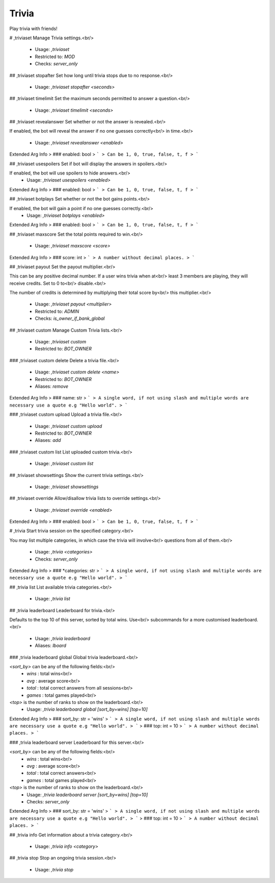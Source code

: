 Trivia
======

Play trivia with friends!

# ,triviaset
Manage Trivia settings.<br/>
 - Usage: `,triviaset`
 - Restricted to: `MOD`
 - Checks: `server_only`


## ,triviaset stopafter
Set how long until trivia stops due to no response.<br/>
 - Usage: `,triviaset stopafter <seconds>`


## ,triviaset timelimit
Set the maximum seconds permitted to answer a question.<br/>
 - Usage: `,triviaset timelimit <seconds>`


## ,triviaset revealanswer
Set whether or not the answer is revealed.<br/>

If enabled, the bot will reveal the answer if no one guesses correctly<br/>
in time.<br/>
 - Usage: `,triviaset revealanswer <enabled>`
Extended Arg Info
> ### enabled: bool
> ```
> Can be 1, 0, true, false, t, f
> ```


## ,triviaset usespoilers
Set if bot will display the answers in spoilers.<br/>

If enabled, the bot will use spoilers to hide answers.<br/>
 - Usage: `,triviaset usespoilers <enabled>`
Extended Arg Info
> ### enabled: bool
> ```
> Can be 1, 0, true, false, t, f
> ```


## ,triviaset botplays
Set whether or not the bot gains points.<br/>

If enabled, the bot will gain a point if no one guesses correctly.<br/>
 - Usage: `,triviaset botplays <enabled>`
Extended Arg Info
> ### enabled: bool
> ```
> Can be 1, 0, true, false, t, f
> ```


## ,triviaset maxscore
Set the total points required to win.<br/>
 - Usage: `,triviaset maxscore <score>`
Extended Arg Info
> ### score: int
> ```
> A number without decimal places.
> ```


## ,triviaset payout
Set the payout multiplier.<br/>

This can be any positive decimal number. If a user wins trivia when at<br/>
least 3 members are playing, they will receive credits. Set to 0 to<br/>
disable.<br/>

The number of credits is determined by multiplying their total score by<br/>
this multiplier.<br/>
 - Usage: `,triviaset payout <multiplier>`
 - Restricted to: `ADMIN`
 - Checks: `is_owner_if_bank_global`


## ,triviaset custom
Manage Custom Trivia lists.<br/>
 - Usage: `,triviaset custom`
 - Restricted to: `BOT_OWNER`


### ,triviaset custom delete
Delete a trivia file.<br/>
 - Usage: `,triviaset custom delete <name>`
 - Restricted to: `BOT_OWNER`
 - Aliases: `remove`
Extended Arg Info
> ### name: str
> ```
> A single word, if not using slash and multiple words are necessary use a quote e.g "Hello world".
> ```


### ,triviaset custom upload
Upload a trivia file.<br/>
 - Usage: `,triviaset custom upload`
 - Restricted to: `BOT_OWNER`
 - Aliases: `add`


### ,triviaset custom list
List uploaded custom trivia.<br/>
 - Usage: `,triviaset custom list`


## ,triviaset showsettings
Show the current trivia settings.<br/>
 - Usage: `,triviaset showsettings`


## ,triviaset override
Allow/disallow trivia lists to override settings.<br/>
 - Usage: `,triviaset override <enabled>`
Extended Arg Info
> ### enabled: bool
> ```
> Can be 1, 0, true, false, t, f
> ```


# ,trivia
Start trivia session on the specified category.<br/>

You may list multiple categories, in which case the trivia will involve<br/>
questions from all of them.<br/>
 - Usage: `,trivia <categories>`
 - Checks: `server_only`
Extended Arg Info
> ### *categories: str
> ```
> A single word, if not using slash and multiple words are necessary use a quote e.g "Hello world".
> ```


## ,trivia list
List available trivia categories.<br/>
 - Usage: `,trivia list`


## ,trivia leaderboard
Leaderboard for trivia.<br/>

Defaults to the top 10 of this server, sorted by total wins. Use<br/>
subcommands for a more customised leaderboard.<br/>
 - Usage: `,trivia leaderboard`
 - Aliases: `lboard`


### ,trivia leaderboard global
Global trivia leaderboard.<br/>

`<sort_by>` can be any of the following fields:<br/>
 - `wins`  : total wins<br/>
 - `avg`   : average score<br/>
 - `total` : total correct answers from all sessions<br/>
 - `games` : total games played<br/>

`<top>` is the number of ranks to show on the leaderboard.<br/>
 - Usage: `,trivia leaderboard global [sort_by=wins] [top=10]`
Extended Arg Info
> ### sort_by: str = 'wins'
> ```
> A single word, if not using slash and multiple words are necessary use a quote e.g "Hello world".
> ```
> ### top: int = 10
> ```
> A number without decimal places.
> ```


### ,trivia leaderboard server
Leaderboard for this server.<br/>

`<sort_by>` can be any of the following fields:<br/>
 - `wins`  : total wins<br/>
 - `avg`   : average score<br/>
 - `total` : total correct answers<br/>
 - `games` : total games played<br/>

`<top>` is the number of ranks to show on the leaderboard.<br/>
 - Usage: `,trivia leaderboard server [sort_by=wins] [top=10]`
 - Checks: `server_only`
Extended Arg Info
> ### sort_by: str = 'wins'
> ```
> A single word, if not using slash and multiple words are necessary use a quote e.g "Hello world".
> ```
> ### top: int = 10
> ```
> A number without decimal places.
> ```


## ,trivia info
Get information about a trivia category.<br/>
 - Usage: `,trivia info <category>`


## ,trivia stop
Stop an ongoing trivia session.<br/>
 - Usage: `,trivia stop`


